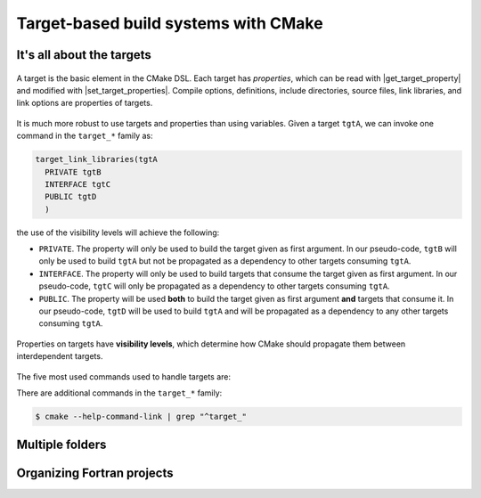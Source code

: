 .. _targets:


Target-based build systems with CMake
=====================================

.. questions::

   - How can we handle more complex projects with CMake?
   - What exactly are **targets** in the CMake domain-specific language (DSL)?

.. objectives::

   - Learn that the basic elements in CMake are *not* variables, *but* targets.
   - Learn how to work with projects spanning multiple folders.
   - Learn how to handle multiple targets in one project.


It's all about the targets
--------------------------


.. figure:: img/target.svg
   :align: center

   A target is the basic element in the CMake DSL. Each target has *properties*,
   which can be read with |get_target_property| and modified with
   |set_target_properties|.  Compile options, definitions, include directories,
   source files, link libraries, and link options are properties of targets.


It is much more robust to use targets and properties than using variables.
Given a target ``tgtA``, we can invoke one command in the ``target_*`` family as:

.. code-block:: cmake

   target_link_libraries(tgtA
     PRIVATE tgtB
     INTERFACE tgtC
     PUBLIC tgtD
     )

the use of the visibility levels will achieve the following:

- ``PRIVATE``. The property will only be used to build the target given as first
  argument.  In our pseudo-code, ``tgtB`` will only be used to build ``tgtA``
  but not be propagated as a dependency to other targets consuming ``tgtA``.
- ``INTERFACE``. The property will only be used to build targets that consume
  the target given as first argument.  In our pseudo-code, ``tgtC`` will only be
  propagated as a dependency to other targets consuming ``tgtA``.
- ``PUBLIC``. The property will be used **both** to build the target given as
  first argument **and** targets that consume it.  In our pseudo-code, ``tgtD``
  will be used to build ``tgtA`` and will be propagated as a dependency to
  any other targets consuming ``tgtA``.


.. figure:: img/target_inheritance.svg
   :align: center

   Properties on targets have **visibility levels**, which determine how CMake
   should propagate them between interdependent targets.


The five most used commands used to handle targets are:

.. signature:: |target_sources|

   .. code-block:: cmake

      target_sources(<target>
        <INTERFACE|PUBLIC|PRIVATE> [items1...]
        [<INTERFACE|PUBLIC|PRIVATE> [items2...] ...])

   Use it to specify which source files to use when compiling a target.


.. signature:: |target_compile_options|

   .. code-block:: cmake

      target_compile_options(<target> [BEFORE]
        <INTERFACE|PUBLIC|PRIVATE> [items1...]
        [<INTERFACE|PUBLIC|PRIVATE> [items2...] ...])

   Use it to specify which compiler flags to use.

.. signature:: |target_compile_definitions|

   .. code-block:: cmake

      target_compile_definitions(<target>
        <INTERFACE|PUBLIC|PRIVATE> [items1...]
        [<INTERFACE|PUBLIC|PRIVATE> [items2...] ...])

   Use it to specify which compiler definitions to use.

.. signature:: |target_include_directories|

   .. code-block:: cmake

      target_include_directories(<target> [SYSTEM] [BEFORE]
        <INTERFACE|PUBLIC|PRIVATE> [items1...]
        [<INTERFACE|PUBLIC|PRIVATE> [items2...] ...])

   Use it to specify which directories will contain header (for C/C++) and
   module (for Fortran) files.

.. signature:: |target_link_libraries|

   .. code-block:: cmake

      target_link_libraries(<target>
        <PRIVATE|PUBLIC|INTERFACE> <item>...
        [<PRIVATE|PUBLIC|INTERFACE> <item>...]...)

   Use it to specify which libraries to link into the current target.

There are additional commands in the ``target_*`` family:

.. code-block:: bash

   $ cmake --help-command-link | grep "^target_"


Multiple folders
----------------


.. challenge:: A C++ project with multiple targets

   You can download the :download:`scaffold code <code/tarballs/multiple-cxx.tar.bz2>` and
   the :download:`complete working example <code/tarballs/multiple-cxx_solution.tar.bz2>`.


Organizing Fortran projects
---------------------------

.. challenge:: A Fortran project with multiple targets

   You can download the :download:`scaffold code <code/tarballs/multiple-f.tar.bz2>` and
   the :download:`complete working example <code/tarballs/multiple-f_solution.tar.bz2>`.


.. keypoints::

   - Using targets, you can achieve granular control over how artifacts are
     built and how their dependencies are handled.
   - Compiler flags, definitions, source files, include folders, link libraries,
     and linker options are **properties** of a target.
   - Never use variables to express dependencies between targets: use the
     visibility levels ``PRIVATE``, ``INTERFACE``, ``PUBLIC`` and let CMake
     figure out the details.
   - Usee |get_property| to inquire and |set_property| to modify values of
     properties.
